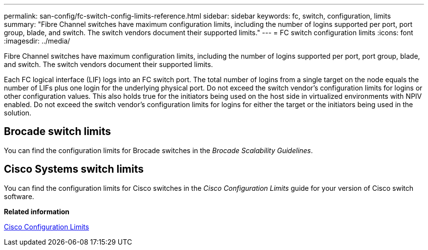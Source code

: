 ---
permalink: san-config/fc-switch-config-limits-reference.html
sidebar: sidebar
keywords: fc, switch, configuration, limits
summary: "Fibre Channel switches have maximum configuration limits, including the number of logins supported per port, port group, blade, and switch. The switch vendors document their supported limits."
---
= FC switch configuration limits
:icons: font
:imagesdir: ../media/

[.lead]
Fibre Channel switches have maximum configuration limits, including the number of logins supported per port, port group, blade, and switch. The switch vendors document their supported limits.

Each FC logical interface (LIF) logs into an FC switch port. The total number of logins from a single target on the node equals the number of LIFs plus one login for the underlying physical port. Do not exceed the switch vendor's configuration limits for logins or other configuration values. This also holds true for the initiators being used on the host side in virtualized environments with NPIV enabled. Do not exceed the switch vendor's configuration limits for logins for either the target or the initiators being used in the solution.

== Brocade switch limits

You can find the configuration limits for Brocade switches in the _Brocade Scalability Guidelines_.

== Cisco Systems switch limits

You can find the configuration limits for Cisco switches in the _Cisco Configuration Limits_ guide for your version of Cisco switch software.

*Related information*

http://www.cisco.com/en/US/products/ps5989/products_installation_and_configuration_guides_list.html[Cisco Configuration Limits]
